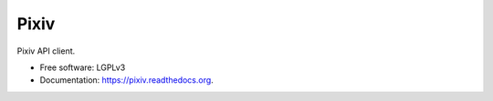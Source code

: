 =====
Pixiv
=====

.. image:: https://img.shields.io/pypi/v/pixiv.svg
        :target: https://pypi.python.org/pypi/pixiv

.. image:: https://img.shields.io/travis/kragniz/pixiv.svg
        :target: https://travis-ci.org/kragniz/pixiv

.. image:: https://readthedocs.org/projects/pixiv/badge/?version=latest
        :target: https://readthedocs.org/projects/pixiv/?badge=latest
        :alt: Documentation Status


Pixiv API client.

* Free software: LGPLv3
* Documentation: https://pixiv.readthedocs.org.
